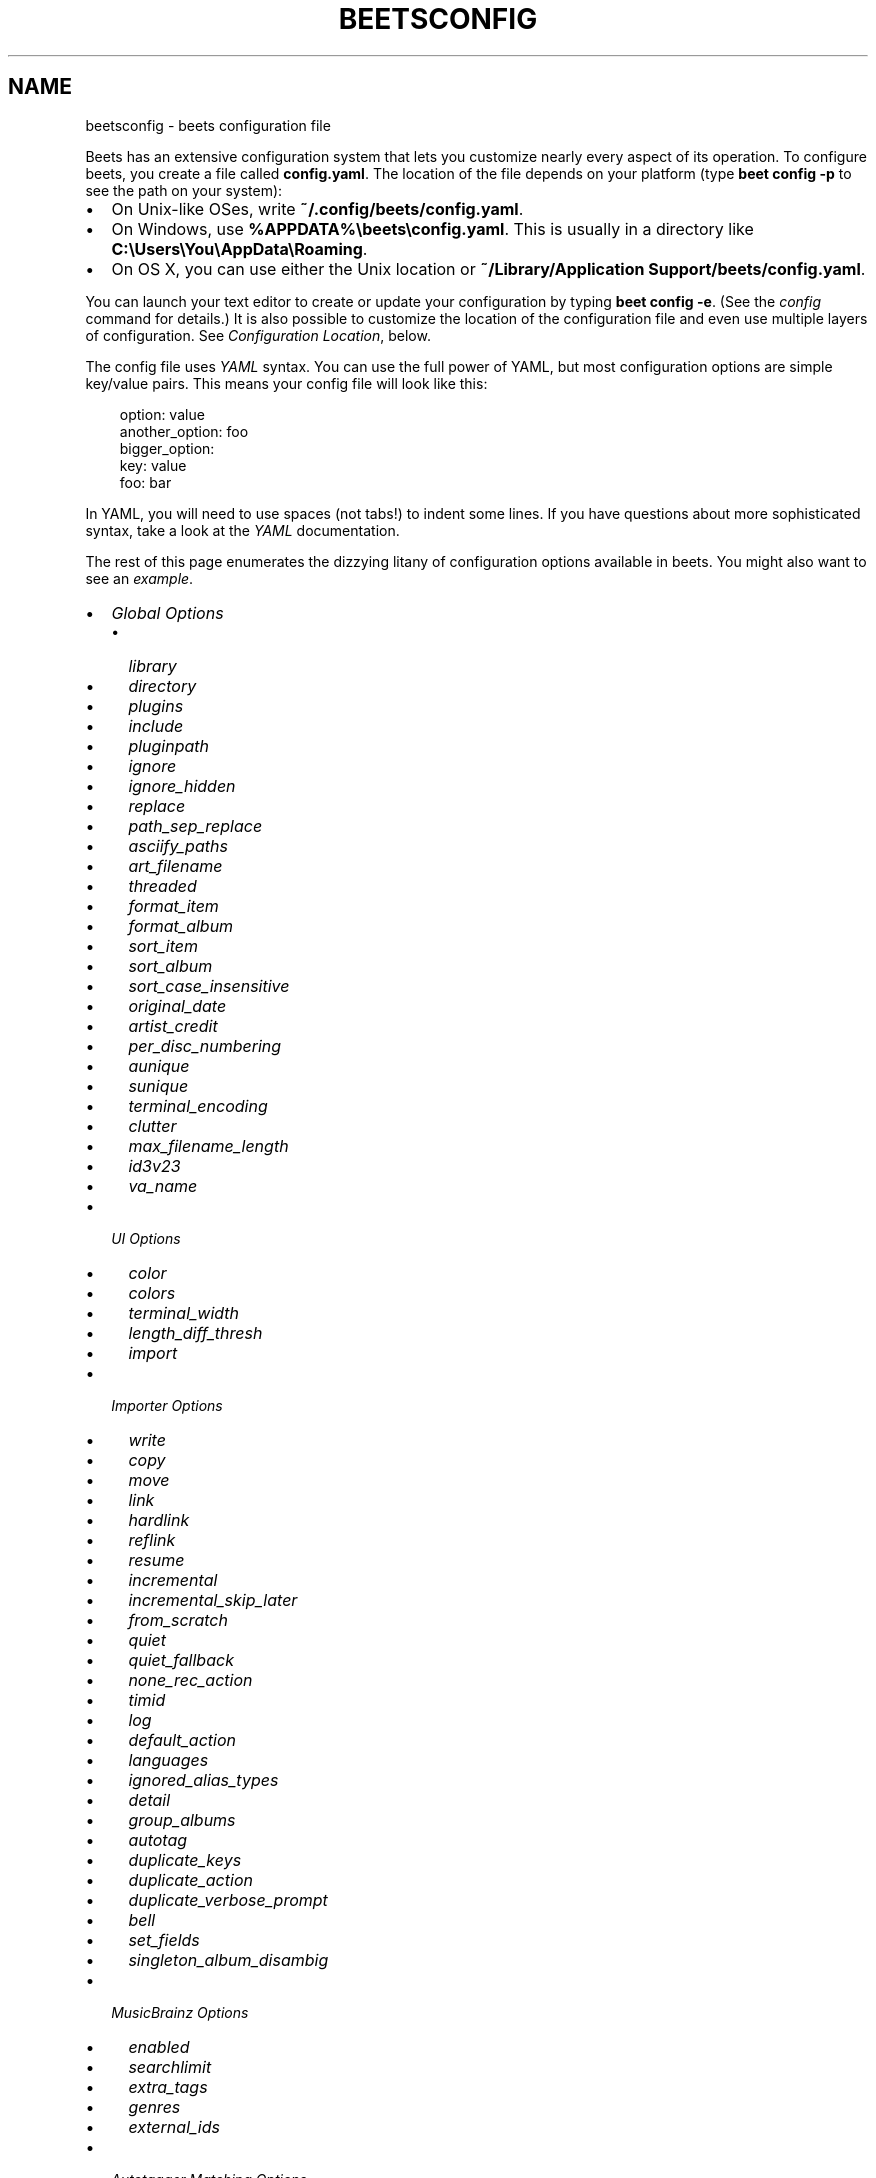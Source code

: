 .\" Man page generated from reStructuredText.
.
.
.nr rst2man-indent-level 0
.
.de1 rstReportMargin
\\$1 \\n[an-margin]
level \\n[rst2man-indent-level]
level margin: \\n[rst2man-indent\\n[rst2man-indent-level]]
-
\\n[rst2man-indent0]
\\n[rst2man-indent1]
\\n[rst2man-indent2]
..
.de1 INDENT
.\" .rstReportMargin pre:
. RS \\$1
. nr rst2man-indent\\n[rst2man-indent-level] \\n[an-margin]
. nr rst2man-indent-level +1
.\" .rstReportMargin post:
..
.de UNINDENT
. RE
.\" indent \\n[an-margin]
.\" old: \\n[rst2man-indent\\n[rst2man-indent-level]]
.nr rst2man-indent-level -1
.\" new: \\n[rst2man-indent\\n[rst2man-indent-level]]
.in \\n[rst2man-indent\\n[rst2man-indent-level]]u
..
.TH "BEETSCONFIG" "5" "May 30, 2024" "2.0" "beets"
.SH NAME
beetsconfig \- beets configuration file
.sp
Beets has an extensive configuration system that lets you customize nearly
every aspect of its operation. To configure beets, you create a file called
\fBconfig.yaml\fP\&. The location of the file depends on your platform (type \fBbeet
config \-p\fP to see the path on your system):
.INDENT 0.0
.IP \(bu 2
On Unix\-like OSes, write \fB~/.config/beets/config.yaml\fP\&.
.IP \(bu 2
On Windows, use \fB%APPDATA%\ebeets\econfig.yaml\fP\&. This is usually in a
directory like \fBC:\eUsers\eYou\eAppData\eRoaming\fP\&.
.IP \(bu 2
On OS X, you can use either the Unix location or \fB~/Library/Application
Support/beets/config.yaml\fP\&.
.UNINDENT
.sp
You can launch your text editor to create or update your configuration by
typing \fBbeet config \-e\fP\&. (See the \X'tty: link #config-cmd'\fI\%config\fP\X'tty: link' command for details.) It
is also possible to customize the location of the configuration file and even
use multiple layers of configuration. See \fI\%Configuration Location\fP, below.
.sp
The config file uses \X'tty: link https://yaml.org/'\fI\%YAML\fP\X'tty: link' syntax. You can use the full power of YAML, but
most configuration options are simple key/value pairs. This means your config
file will look like this:
.INDENT 0.0
.INDENT 3.5
.sp
.EX
option: value
another_option: foo
bigger_option:
    key: value
    foo: bar
.EE
.UNINDENT
.UNINDENT
.sp
In YAML, you will need to use spaces (not tabs!) to indent some lines. If you
have questions about more sophisticated syntax, take a look at the \X'tty: link https://yaml.org/'\fI\%YAML\fP\X'tty: link'
documentation.
.sp
The rest of this page enumerates the dizzying litany of configuration options
available in beets. You might also want to see an
\fI\%example\fP\&.
.INDENT 0.0
.IP \(bu 2
\fI\%Global Options\fP
.INDENT 2.0
.IP \(bu 2
\fI\%library\fP
.IP \(bu 2
\fI\%directory\fP
.IP \(bu 2
\fI\%plugins\fP
.IP \(bu 2
\fI\%include\fP
.IP \(bu 2
\fI\%pluginpath\fP
.IP \(bu 2
\fI\%ignore\fP
.IP \(bu 2
\fI\%ignore_hidden\fP
.IP \(bu 2
\fI\%replace\fP
.IP \(bu 2
\fI\%path_sep_replace\fP
.IP \(bu 2
\fI\%asciify_paths\fP
.IP \(bu 2
\fI\%art_filename\fP
.IP \(bu 2
\fI\%threaded\fP
.IP \(bu 2
\fI\%format_item\fP
.IP \(bu 2
\fI\%format_album\fP
.IP \(bu 2
\fI\%sort_item\fP
.IP \(bu 2
\fI\%sort_album\fP
.IP \(bu 2
\fI\%sort_case_insensitive\fP
.IP \(bu 2
\fI\%original_date\fP
.IP \(bu 2
\fI\%artist_credit\fP
.IP \(bu 2
\fI\%per_disc_numbering\fP
.IP \(bu 2
\fI\%aunique\fP
.IP \(bu 2
\fI\%sunique\fP
.IP \(bu 2
\fI\%terminal_encoding\fP
.IP \(bu 2
\fI\%clutter\fP
.IP \(bu 2
\fI\%max_filename_length\fP
.IP \(bu 2
\fI\%id3v23\fP
.IP \(bu 2
\fI\%va_name\fP
.UNINDENT
.IP \(bu 2
\fI\%UI Options\fP
.INDENT 2.0
.IP \(bu 2
\fI\%color\fP
.IP \(bu 2
\fI\%colors\fP
.IP \(bu 2
\fI\%terminal_width\fP
.IP \(bu 2
\fI\%length_diff_thresh\fP
.IP \(bu 2
\fI\%import\fP
.UNINDENT
.IP \(bu 2
\fI\%Importer Options\fP
.INDENT 2.0
.IP \(bu 2
\fI\%write\fP
.IP \(bu 2
\fI\%copy\fP
.IP \(bu 2
\fI\%move\fP
.IP \(bu 2
\fI\%link\fP
.IP \(bu 2
\fI\%hardlink\fP
.IP \(bu 2
\fI\%reflink\fP
.IP \(bu 2
\fI\%resume\fP
.IP \(bu 2
\fI\%incremental\fP
.IP \(bu 2
\fI\%incremental_skip_later\fP
.IP \(bu 2
\fI\%from_scratch\fP
.IP \(bu 2
\fI\%quiet\fP
.IP \(bu 2
\fI\%quiet_fallback\fP
.IP \(bu 2
\fI\%none_rec_action\fP
.IP \(bu 2
\fI\%timid\fP
.IP \(bu 2
\fI\%log\fP
.IP \(bu 2
\fI\%default_action\fP
.IP \(bu 2
\fI\%languages\fP
.IP \(bu 2
\fI\%ignored_alias_types\fP
.IP \(bu 2
\fI\%detail\fP
.IP \(bu 2
\fI\%group_albums\fP
.IP \(bu 2
\fI\%autotag\fP
.IP \(bu 2
\fI\%duplicate_keys\fP
.IP \(bu 2
\fI\%duplicate_action\fP
.IP \(bu 2
\fI\%duplicate_verbose_prompt\fP
.IP \(bu 2
\fI\%bell\fP
.IP \(bu 2
\fI\%set_fields\fP
.IP \(bu 2
\fI\%singleton_album_disambig\fP
.UNINDENT
.IP \(bu 2
\fI\%MusicBrainz Options\fP
.INDENT 2.0
.IP \(bu 2
\fI\%enabled\fP
.IP \(bu 2
\fI\%searchlimit\fP
.IP \(bu 2
\fI\%extra_tags\fP
.IP \(bu 2
\fI\%genres\fP
.IP \(bu 2
\fI\%external_ids\fP
.UNINDENT
.IP \(bu 2
\fI\%Autotagger Matching Options\fP
.INDENT 2.0
.IP \(bu 2
\fI\%max_rec\fP
.IP \(bu 2
\fI\%preferred\fP
.IP \(bu 2
\fI\%ignored\fP
.IP \(bu 2
\fI\%required\fP
.IP \(bu 2
\fI\%ignored_media\fP
.IP \(bu 2
\fI\%ignore_data_tracks\fP
.IP \(bu 2
\fI\%ignore_video_tracks\fP
.UNINDENT
.IP \(bu 2
\fI\%Path Format Configuration\fP
.IP \(bu 2
\fI\%Configuration Location\fP
.INDENT 2.0
.IP \(bu 2
\fI\%Environment Variable\fP
.IP \(bu 2
\fI\%Command\-Line Option\fP
.IP \(bu 2
\fI\%Default Location\fP
.UNINDENT
.IP \(bu 2
\fI\%Example\fP
.UNINDENT
.SH GLOBAL OPTIONS
.sp
These options control beets\(aq global operation.
.SS library
.sp
Path to the beets library file. By default, beets will use a file called
\fBlibrary.db\fP alongside your configuration file.
.SS directory
.sp
The directory to which files will be copied/moved when adding them to the
library. Defaults to a folder called \fBMusic\fP in your home directory.
.SS plugins
.sp
A space\-separated list of plugin module names to load. See
\X'tty: link #using-plugins'\fI\%Using Plugins\fP\X'tty: link'\&.
.SS include
.sp
A space\-separated list of extra configuration files to include.
Filenames are relative to the directory containing \fBconfig.yaml\fP\&.
.SS pluginpath
.sp
Directories to search for plugins.  Each Python file or directory in a plugin
path represents a plugin and should define a subclass of \fBBeetsPlugin\fP\&.
A plugin can then be loaded by adding the filename to the \fIplugins\fP configuration.
The plugin path can either be a single string or a list of strings\-\-\-so, if you
have multiple paths, format them as a YAML list like so:
.INDENT 0.0
.INDENT 3.5
.sp
.EX
pluginpath:
    \- /path/one
    \- /path/two
.EE
.UNINDENT
.UNINDENT
.SS ignore
.sp
A list of glob patterns specifying file and directory names to be ignored when
importing. By default, this consists of \fB\&.*\fP,  \fB*~\fP,  \fBSystem Volume
Information\fP, \fBlost+found\fP (i.e., beets ignores Unix\-style hidden files,
backup files, and directories that appears at the root of some Linux and Windows
filesystems).
.SS ignore_hidden
.sp
Either \fByes\fP or \fBno\fP; whether to ignore hidden files when importing. On
Windows, the \(dqHidden\(dq property of files is used to detect whether or not a file
is hidden. On OS X, the file\(aqs \(dqIsHidden\(dq flag is used to detect whether or not
a file is hidden. On both OS X and other platforms (excluding Windows), files
(and directories) starting with a dot are detected as hidden files.
.SS replace
.sp
A set of regular expression/replacement pairs to be applied to all filenames
created by beets. Typically, these replacements are used to avoid confusing
problems or errors with the filesystem (for example, leading dots, which hide
files on Unix, and trailing whitespace, which is illegal on Windows). To
override these substitutions, specify a mapping from regular expression to
replacement strings. For example, \fB[xy]: z\fP will make beets replace all
instances of the characters \fBx\fP or \fBy\fP with the character \fBz\fP\&.
.sp
If you do change this value, be certain that you include at least enough
substitutions to avoid causing errors on your operating system. Here are
the default substitutions used by beets, which are sufficient to avoid
unexpected behavior on all popular platforms:
.INDENT 0.0
.INDENT 3.5
.sp
.EX
replace:
    \(aq[\e\e/]\(aq: _
    \(aq^\e.\(aq: _
    \(aq[\ex00\-\ex1f]\(aq: _
    \(aq[<>:\(dq\e?\e*\e|]\(aq: _
    \(aq\e.$\(aq: _
    \(aq\es+$\(aq: \(aq\(aq
    \(aq^\es+\(aq: \(aq\(aq
    \(aq^\-\(aq: _
.EE
.UNINDENT
.UNINDENT
.sp
These substitutions remove forward and back slashes, leading dots, and
control characters—all of which is a good idea on any OS. The fourth line
removes the Windows \(dqreserved characters\(dq (useful even on Unix for
compatibility with Windows\-influenced network filesystems like Samba).
Trailing dots and trailing whitespace, which can cause problems on Windows
clients, are also removed.
.sp
When replacements other than the defaults are used, it is possible that they
will increase the length of the path. In the scenario where this leads to a
conflict with the maximum filename length, the default replacements will be
used to resolve the conflict and beets will display a warning.
.sp
Note that paths might contain special characters such as typographical
quotes (\fB“”\fP). With the configuration above, those will not be
replaced as they don\(aqt match the typewriter quote (\fB\(dq\fP). To also strip these
special characters, you can either add them to the replacement list or use the
\fI\%asciify_paths\fP configuration option below.
.SS path_sep_replace
.sp
A string that replaces the path separator (for example, the forward slash
\fB/\fP on Linux and MacOS, and the backward slash \fB\e\e\fP on Windows) when
generating filenames with beets.
This option is related to \fI\%replace\fP, but is distinct from it for
technical reasons.
.sp
\fBWARNING:\fP
.INDENT 0.0
.INDENT 3.5
Changing this option is potentially dangerous. For example, setting
it to the actual path separator could create directories in unexpected
locations. Use caution when changing it and always try it out on a small
number of files before applying it to your whole library.
.UNINDENT
.UNINDENT
.sp
Default: \fB_\fP\&.
.SS asciify_paths
.sp
Convert all non\-ASCII characters in paths to ASCII equivalents.
.sp
For example, if your path template for
singletons is \fBsingletons/$title\fP and the title of a track is \(dqCafé\(dq,
then the track will be saved as \fBsingletons/Cafe.mp3\fP\&.  The changes
take place before applying the \fI\%replace\fP configuration and are roughly
equivalent to wrapping all your path templates in the \fB%asciify{}\fP
\X'tty: link #template-functions'\fI\%template function\fP\X'tty: link'\&.
.sp
This uses the \X'tty: link https://pypi.org/project/Unidecode'\fI\%unidecode module\fP\X'tty: link' which is language agnostic, so some
characters may be transliterated from a different language than expected.
For example, Japanese kanji will usually use their Chinese readings.
.sp
Default: \fBno\fP\&.
.SS art_filename
.sp
When importing album art, the name of the file (without extension) where the
cover art image should be placed. This is a template string, so you can use any
of the syntax available to \fI\%Path Formats\fP\&. Defaults to \fBcover\fP
(i.e., images will be named \fBcover.jpg\fP or \fBcover.png\fP and placed in the
album\(aqs directory).
.SS threaded
.sp
Either \fByes\fP or \fBno\fP, indicating whether the autotagger should use
multiple threads. This makes things substantially faster by overlapping work:
for example, it can copy files for one album in parallel with looking up data
in MusicBrainz for a different album. You may want to disable this when
debugging problems with the autotagger.
Defaults to \fByes\fP\&.
.SS format_item
.sp
Format to use when listing \fIindividual items\fP with the \X'tty: link #list-cmd'\fI\%list\fP\X'tty: link'
command and other commands that need to print out items. Defaults to
\fB$artist \- $album \- $title\fP\&. The \fB\-f\fP command\-line option overrides
this setting.
.sp
It used to be named \fIlist_format_item\fP\&.
.SS format_album
.sp
Format to use when listing \fIalbums\fP with \X'tty: link #list-cmd'\fI\%list\fP\X'tty: link' and other
commands. Defaults to \fB$albumartist \- $album\fP\&. The \fB\-f\fP command\-line
option overrides this setting.
.sp
It used to be named \fIlist_format_album\fP\&.
.SS sort_item
.sp
Default sort order to use when fetching items from the database. Defaults to
\fBartist+ album+ disc+ track+\fP\&. Explicit sort orders override this default.
.SS sort_album
.sp
Default sort order to use when fetching albums from the database. Defaults to
\fBalbumartist+ album+\fP\&. Explicit sort orders override this default.
.SS sort_case_insensitive
.sp
Either \fByes\fP or \fBno\fP, indicating whether the case should be ignored when
sorting lexicographic fields. When set to \fBno\fP, lower\-case values will be
placed after upper\-case values (e.g., \fIBar Qux foo\fP), while \fByes\fP would
result in the more expected \fIBar foo Qux\fP\&. Default: \fByes\fP\&.
.SS original_date
.sp
Either \fByes\fP or \fBno\fP, indicating whether matched albums should have their
\fByear\fP, \fBmonth\fP, and \fBday\fP fields set to the release date of the
\fIoriginal\fP version of an album rather than the selected version of the release.
That is, if this option is turned on, then \fByear\fP will always equal
\fBoriginal_year\fP and so on. Default: \fBno\fP\&.
.SS artist_credit
.sp
Either \fByes\fP or \fBno\fP, indicating whether matched tracks and albums should
use the artist credit, rather than the artist. That is, if this option is turned
on, then \fBartist\fP will contain the artist as credited on the release.
.SS per_disc_numbering
.sp
A boolean controlling the track numbering style on multi\-disc releases. By
default (\fBper_disc_numbering: no\fP), tracks are numbered per\-release, so the
first track on the second disc has track number N+1 where N is the number of
tracks on the first disc. If this \fBper_disc_numbering\fP is enabled, then the
first (non\-pregap) track on each disc always has track number 1.
.sp
If you enable \fBper_disc_numbering\fP, you will likely want to change your
\fI\%Path Format Configuration\fP also to include \fB$disc\fP before \fB$track\fP to make
filenames sort correctly in album directories. For example, you might want to
use a path format like this:
.INDENT 0.0
.INDENT 3.5
.sp
.EX
paths:
    default: $albumartist/$album%aunique{}/$disc\-$track $title
.EE
.UNINDENT
.UNINDENT
.sp
When this option is off (the default), even \(dqpregap\(dq hidden tracks are
numbered from one, not zero, so other track numbers may appear to be bumped up
by one. When it is on, the pregap track for each disc can be numbered zero.
.SS aunique
.sp
These options are used to generate a string that is guaranteed to be unique
among all albums in the library who share the same set of keys.
.sp
The defaults look like this:
.INDENT 0.0
.INDENT 3.5
.sp
.EX
aunique:
    keys: albumartist album
    disambiguators: albumtype year label catalognum albumdisambig releasegroupdisambig
    bracket: \(aq[]\(aq
.EE
.UNINDENT
.UNINDENT
.sp
See \X'tty: link #aunique'\fI\%Album Disambiguation\fP\X'tty: link' for more details.
.SS sunique
.sp
Like \fI\%aunique\fP above for albums, these options control the
generation of a unique string to disambiguate \fIsingletons\fP that share similar
metadata.
.sp
The defaults look like this:
.INDENT 0.0
.INDENT 3.5
.sp
.EX
sunique:
    keys: artist title
    disambiguators: year trackdisambig
    bracket: \(aq[]\(aq
.EE
.UNINDENT
.UNINDENT
.sp
See \X'tty: link #sunique'\fI\%Singleton Disambiguation\fP\X'tty: link' for more details.
.SS terminal_encoding
.sp
The text encoding, as \X'tty: link https://docs.python.org/2/library/codecs.html#standard-encodings'\fI\%known to Python\fP\X'tty: link', to use for messages printed to the
standard output. It\(aqs also used to read messages from the standard input.
By default, this is determined automatically from the locale
environment variables.
.SS clutter
.sp
When beets imports all the files in a directory, it tries to remove the
directory if it\(aqs empty. A directory is considered empty if it only contains
files whose names match the glob patterns in \fIclutter\fP, which should be a list
of strings. The default list consists of \(dqThumbs.DB\(dq and \(dq.DS_Store\(dq.
.sp
The importer only removes recursively searched subdirectories\-\-\-the top\-level
directory you specify on the command line is never deleted.
.SS max_filename_length
.sp
Set the maximum number of characters in a filename, after which names will be
truncated. By default, beets tries to ask the filesystem for the correct
maximum.
.SS id3v23
.sp
By default, beets writes MP3 tags using the ID3v2.4 standard, the latest
version of ID3. Enable this option to instead use the older ID3v2.3 standard,
which is preferred by certain older software such as Windows Media Player.
.SS va_name
.sp
Sets the albumartist for various\-artist compilations. Defaults to \fB\(aqVarious
Artists\(aq\fP (the MusicBrainz standard). Affects other sources, such as
\fI\%Discogs Plugin\fP, too.
.SH UI OPTIONS
.sp
The options that allow for customization of the visual appearance
of the console interface.
.sp
These options are available in this section:
.SS color
.sp
Either \fByes\fP or \fBno\fP; whether to use color in console output (currently
only in the \fBimport\fP command). Turn this off if your terminal doesn\(aqt
support ANSI colors.
.sp
\fBNOTE:\fP
.INDENT 0.0
.INDENT 3.5
The \fIcolor\fP option was previously a top\-level configuration. This is
still respected, but a deprecation message will be shown until your
top\-level \fIcolor\fP configuration has been nested under \fIui\fP\&.
.UNINDENT
.UNINDENT
.SS colors
.sp
The colors that are used throughout the user interface. These are only used if
the \fBcolor\fP option is set to \fByes\fP\&. For example, you might have a section
in your configuration file that looks like this:
.INDENT 0.0
.INDENT 3.5
.sp
.EX
ui:
    colors:
        text_success: [\(aqbold\(aq, \(aqgreen\(aq]
        text_warning: [\(aqbold\(aq, \(aqyellow\(aq]
        text_error: [\(aqbold\(aq, \(aqred\(aq]
        text_highlight: [\(aqbold\(aq, \(aqred\(aq]
        text_highlight_minor: [\(aqwhite\(aq]
        action_default: [\(aqbold\(aq, \(aqcyan\(aq]
        action: [\(aqbold\(aq, \(aqcyan\(aq]
        # New colors after UI overhaul
        text: [\(aqnormal\(aq]
        text_faint: [\(aqfaint\(aq]
        import_path: [\(aqbold\(aq, \(aqblue\(aq]
        import_path_items: [\(aqbold\(aq, \(aqblue\(aq]
        added:   [\(aqgreen\(aq]
        removed: [\(aqred\(aq]
        changed: [\(aqyellow\(aq]
        added_highlight:   [\(aqbold\(aq, \(aqgreen\(aq]
        removed_highlight: [\(aqbold\(aq, \(aqred\(aq]
        changed_highlight: [\(aqbold\(aq, \(aqyellow\(aq]
        text_diff_added:   [\(aqbold\(aq, \(aqred\(aq]
        text_diff_removed: [\(aqbold\(aq, \(aqred\(aq]
        text_diff_changed: [\(aqbold\(aq, \(aqred\(aq]
        action_description: [\(aqwhite\(aq]
.EE
.UNINDENT
.UNINDENT
.sp
Available colors: black, darkred, darkgreen, brown (darkyellow), darkblue,
purple (darkmagenta), teal (darkcyan), lightgray, darkgray, red, green,
yellow, blue, fuchsia (magenta), turquoise (cyan), white
.sp
Legacy UI colors config directive used strings. If any colors value is still a
string instead of a list, it will be translated to list automatically. For
example \fBblue\fP will become \fB[\(aqblue\(aq]\fP\&.
.SS terminal_width
.sp
Controls line wrapping on non\-Unix systems. On Unix systems, the width of the
terminal is detected automatically. If this fails, or on non\-Unix systems, the
specified value is used as a fallback. Defaults to \fB80\fP characters:
.INDENT 0.0
.INDENT 3.5
.sp
.EX
ui:
    terminal_width: 80
.EE
.UNINDENT
.UNINDENT
.SS length_diff_thresh
.sp
Beets compares the length of the imported track with the length the metadata
source provides. If any tracks differ by at least \fBlength_diff_thresh\fP
seconds, they will be colored with \fBtext_highlight\fP\&. Below this threshold,
different track lengths are colored with \fBtext_highlight_minor\fP\&.
\fBlength_diff_thresh\fP does not impact which releases are selected in
autotagger matching or distance score calculation (see \fI\%Autotagger Matching Options\fP,
\fBdistance_weights\fP and \fI\%colors\fP):
.INDENT 0.0
.INDENT 3.5
.sp
.EX
ui:
    length_diff_thresh: 10.0
.EE
.UNINDENT
.UNINDENT
.SS import
.sp
When importing, beets will read several options to configure the visuals of the
import dialogue. There are two layouts controlling how horizontal space and
line wrapping is dealt with: \fBcolumn\fP and \fBnewline\fP\&. The indentation of the
respective elements of the import UI can also be configured. For example
setting \fB4\fP  for \fBmatch_header\fP will indent the very first block of a
proposed match by five characters in the terminal:
.INDENT 0.0
.INDENT 3.5
.sp
.EX
ui:
    import:
        indentation:
            match_header: 4
            match_details: 4
            match_tracklist: 7
        layout: newline
.EE
.UNINDENT
.UNINDENT
.SH IMPORTER OPTIONS
.sp
The options that control the \X'tty: link #import-cmd'\fI\%import\fP\X'tty: link' command are indented under the
\fBimport:\fP key. For example, you might have a section in your configuration
file that looks like this:
.INDENT 0.0
.INDENT 3.5
.sp
.EX
import:
    write: yes
    copy: yes
    resume: no
.EE
.UNINDENT
.UNINDENT
.sp
These options are available in this section:
.SS write
.sp
Either \fByes\fP or \fBno\fP, controlling whether metadata (e.g., ID3) tags are
written to files when using \fBbeet import\fP\&. Defaults to \fByes\fP\&. The \fB\-w\fP
and \fB\-W\fP command\-line options override this setting.
.SS copy
.sp
Either \fByes\fP or \fBno\fP, indicating whether to \fBcopy\fP files into the
library directory when using \fBbeet import\fP\&. Defaults to \fByes\fP\&.  Can be
overridden with the \fB\-c\fP and \fB\-C\fP command\-line options.
.sp
The option is ignored if \fBmove\fP is enabled (i.e., beets can move or
copy files but it doesn\(aqt make sense to do both).
.SS move
.sp
Either \fByes\fP or \fBno\fP, indicating whether to \fBmove\fP files into the
library directory when using \fBbeet import\fP\&.
Defaults to \fBno\fP\&.
.sp
The effect is similar to the \fBcopy\fP option but you end up with only
one copy of the imported file. (\(dqMoving\(dq works even across filesystems; if
necessary, beets will copy and then delete when a simple rename is
impossible.) Moving files can be risky—it\(aqs a good idea to keep a backup in
case beets doesn\(aqt do what you expect with your files.
.sp
This option \fIoverrides\fP \fBcopy\fP, so enabling it will always move
(and not copy) files. The \fB\-c\fP switch to the \fBbeet import\fP command,
however, still takes precedence.
.SS link
.sp
Either \fByes\fP or \fBno\fP, indicating whether to use symbolic links instead of
moving or copying files. (It conflicts with the \fBmove\fP, \fBcopy\fP and
\fBhardlink\fP options.) Defaults to \fBno\fP\&.
.sp
This option only works on platforms that support symbolic links: i.e., Unixes.
It will fail on Windows.
.sp
It\(aqs likely that you\(aqll also want to set \fBwrite\fP to \fBno\fP if you use this
option to preserve the metadata on the linked files.
.SS hardlink
.sp
Either \fByes\fP or \fBno\fP, indicating whether to use hard links instead of
moving, copying, or symlinking files. (It conflicts with the \fBmove\fP,
\fBcopy\fP, and \fBlink\fP options.) Defaults to \fBno\fP\&.
.sp
As with symbolic links (see \fI\%link\fP, above), this will not work on Windows
and you will want to set \fBwrite\fP to \fBno\fP\&.  Otherwise, metadata on the
original file will be modified.
.SS reflink
.sp
Either \fByes\fP, \fBno\fP, or \fBauto\fP, indicating whether to use copy\-on\-write
\X'tty: link https://blogs.oracle.com/otn/save-disk-space-on-linux-by-cloning-files-on-btrfs-and-ocfs2'\fI\%file clones\fP\X'tty: link' (a.k.a. \(dqreflinks\(dq) instead of copying or moving files.
The \fBauto\fP option uses reflinks when possible and falls back to plain
copying when necessary.
Defaults to \fBno\fP\&.
.sp
This kind of clone is only available on certain filesystems: for example,
btrfs and APFS. For more details on filesystem support, see the \X'tty: link https://reflink.readthedocs.io/en/latest/'\fI\%pyreflink\fP\X'tty: link'
documentation.  Note that you need to install \fBpyreflink\fP, either through
\fBpython \-m pip install beets[reflink]\fP or \fBpython \-m pip install reflink\fP\&.
.sp
The option is ignored if \fBmove\fP is enabled (i.e., beets can move or
copy files but it doesn\(aqt make sense to do both).
.SS resume
.sp
Either \fByes\fP, \fBno\fP, or \fBask\fP\&. Controls whether interrupted imports
should be resumed. \(dqYes\(dq means that imports are always resumed when
possible; \(dqno\(dq means resuming is disabled entirely; \(dqask\(dq (the default)
means that the user should be prompted when resuming is possible. The \fB\-p\fP
and \fB\-P\fP flags correspond to the \(dqyes\(dq and \(dqno\(dq settings and override this
option.
.SS incremental
.sp
Either \fByes\fP or \fBno\fP, controlling whether imported directories are
recorded and whether these recorded directories are skipped.  This
corresponds to the \fB\-i\fP flag to \fBbeet import\fP\&.
.SS incremental_skip_later
.sp
Either \fByes\fP or \fBno\fP, controlling whether skipped directories are
recorded in the incremental list. When set to \fByes\fP, skipped
directories won\(aqt be recorded, and beets will try to import them again
later. When set to \fBno\fP, skipped directories will be recorded, and
skipped later. Defaults to \fBno\fP\&.
.SS from_scratch
.sp
Either \fByes\fP or \fBno\fP (default), controlling whether existing metadata is
discarded when a match is applied. This corresponds to the \fB\-\-from\-scratch\fP
flag to \fBbeet import\fP\&.
.SS quiet
.sp
Either \fByes\fP or \fBno\fP (default), controlling whether to ask for a manual
decision from the user when the importer is unsure how to proceed. This
corresponds to the \fB\-\-quiet\fP flag to \fBbeet import\fP\&.
.SS quiet_fallback
.sp
Either \fBskip\fP (default) or \fBasis\fP, specifying what should happen in
quiet mode (see the \fB\-q\fP flag to \fBimport\fP, above) when there is no
strong recommendation.
.SS none_rec_action
.sp
Either \fBask\fP (default), \fBasis\fP or \fBskip\fP\&. Specifies what should happen
during an interactive import session when there is no recommendation. Useful
when you are only interested in processing medium and strong recommendations
interactively.
.SS timid
.sp
Either \fByes\fP or \fBno\fP, controlling whether the importer runs in \fItimid\fP
mode, in which it asks for confirmation on every autotagging match, even the
ones that seem very close. Defaults to \fBno\fP\&. The \fB\-t\fP command\-line flag
controls the same setting.
.SS log
.sp
Specifies a filename where the importer\(aqs log should be kept.  By default,
no log is written. This can be overridden with the \fB\-l\fP flag to
\fBimport\fP\&.
.SS default_action
.sp
One of \fBapply\fP, \fBskip\fP, \fBasis\fP, or \fBnone\fP, indicating which option
should be the \fIdefault\fP when selecting an action for a given match. This is the
action that will be taken when you type return without an option letter. The
default is \fBapply\fP\&.
.SS languages
.sp
A list of locale names to search for preferred aliases. For example, setting
this to \fBen\fP uses the transliterated artist name \(dqPyotr Ilyich Tchaikovsky\(dq
instead of the Cyrillic script for the composer\(aqs name when tagging from
MusicBrainz. You can use a space\-separated list of language abbreviations, like
\fBen jp es\fP, to specify a preference order. Defaults to an empty list, meaning
that no language is preferred.
.SS ignored_alias_types
.sp
A list of alias types to be ignored when importing new items.
.sp
See the \fIMusicBrainz Documentation\fP for more information on aliases.
.sp
\&.._MusicBrainz Documentation: \X'tty: link https://musicbrainz.org/doc/Aliases'\fI\%https://musicbrainz.org/doc/Aliases\fP\X'tty: link'
.SS detail
.sp
Whether the importer UI should show detailed information about each match it
finds. When enabled, this mode prints out the title of every track, regardless
of whether it matches the original metadata. (The default behavior only shows
changes.) Default: \fBno\fP\&.
.SS group_albums
.sp
By default, the beets importer groups tracks into albums based on the
directories they reside in. This option instead uses files\(aq metadata to
partition albums. Enable this option if you have directories that contain
tracks from many albums mixed together.
.sp
The \fB\-\-group\-albums\fP or \fB\-g\fP option to the \X'tty: link #import-cmd'\fI\%import\fP\X'tty: link' command is
equivalent, and the \fIG\fP interactive option invokes the same workflow.
.sp
Default: \fBno\fP\&.
.SS autotag
.sp
By default, the beets importer always attempts to autotag new music. If
most of your collection consists of obscure music, you may be interested in
disabling autotagging by setting this option to \fBno\fP\&. (You can re\-enable it
with the \fB\-a\fP flag to the \X'tty: link #import-cmd'\fI\%import\fP\X'tty: link' command.)
.sp
Default: \fByes\fP\&.
.SS duplicate_keys
.sp
The fields used to find duplicates when importing.
There are two sub\-values here: \fBalbum\fP and \fBitem\fP\&.
Each one is a list of field names; if an existing object (album or item) in
the library matches the new object on all of these fields, the importer will
consider it a duplicate.
.sp
Default:
.INDENT 0.0
.INDENT 3.5
.sp
.EX
album: albumartist album
item: artist title
.EE
.UNINDENT
.UNINDENT
.SS duplicate_action
.sp
Either \fBskip\fP, \fBkeep\fP, \fBremove\fP, \fBmerge\fP or \fBask\fP\&.
Controls how duplicates are treated in import task.
\(dqskip\(dq means that new item(album or track) will be skipped;
\(dqkeep\(dq means keep both old and new items; \(dqremove\(dq means remove old
item; \(dqmerge\(dq means merge into one album; \(dqask\(dq means the user
should be prompted for the action each time. The default is \fBask\fP\&.
.SS duplicate_verbose_prompt
.sp
Usually when duplicates are detected during import, information about the
existing and the newly imported album is summarized. Enabling this option also
lists details on individual tracks. The \fI\%format_item setting\fP is applied, which would, considering the default, look like
this:
.INDENT 0.0
.INDENT 3.5
.sp
.EX
This item is already in the library!
Old: 1 items, MP3, 320kbps, 5:56, 13.6 MiB
  Artist Name \- Album Name \- Third Track Title
New: 2 items, MP3, 320kbps, 7:18, 17.1 MiB
  Artist Name \- Album Name \- First Track Title
  Artist Name \- Album Name \- Second Track Title
[S]kip new, Keep all, Remove old, Merge all?
.EE
.UNINDENT
.UNINDENT
.sp
Default: \fBno\fP\&.
.SS bell
.sp
Ring the terminal bell to get your attention when the importer needs your input.
.sp
Default: \fBno\fP\&.
.SS set_fields
.sp
A dictionary indicating fields to set to values for newly imported music.
Here\(aqs an example:
.INDENT 0.0
.INDENT 3.5
.sp
.EX
set_fields:
    genre: \(aqTo Listen\(aq
    collection: \(aqUnordered\(aq
.EE
.UNINDENT
.UNINDENT
.sp
Other field/value pairs supplied via the \fB\-\-set\fP option on the command\-line
override any settings here for fields with the same name.
.sp
Values support the same template syntax as beets\(aq
\fI\%path formats\fP\&.
.sp
Fields are set on both the album and each individual track of the album.
Fields are persisted to the media files of each track.
.sp
Default: \fB{}\fP (empty).
.SS singleton_album_disambig
.sp
During singleton imports and if the metadata source provides it, album names
are appended to the disambiguation string of matching track candidates. For
example: \fBThe Artist \- The Title (Discogs, Index 3, Track B1, [The Album]\fP\&.
This feature is currently supported by the \fI\%Discogs Plugin\fP and the
\fI\%Spotify Plugin\fP\&.
.sp
Default: \fByes\fP\&.
.SH MUSICBRAINZ OPTIONS
.sp
You can instruct beets to use \X'tty: link https://musicbrainz.org/doc/MusicBrainz_Server/Setup'\fI\%your own MusicBrainz database\fP\X'tty: link' instead of
the \X'tty: link https://musicbrainz.org/'\fI\%main server\fP\X'tty: link'\&. Use the \fBhost\fP, \fBhttps\fP and \fBratelimit\fP options
under a \fBmusicbrainz:\fP header, like so:
.INDENT 0.0
.INDENT 3.5
.sp
.EX
musicbrainz:
    host: localhost:5000
    https: no
    ratelimit: 100
.EE
.UNINDENT
.UNINDENT
.sp
The \fBhost\fP key, of course, controls the Web server hostname (and port,
optionally) that will be contacted by beets (default: musicbrainz.org).
The \fBhttps\fP key makes the client use HTTPS instead of HTTP. This setting applies
only to custom servers. The official MusicBrainz server always uses HTTPS. (Default: no.)
The server must have search indices enabled (see \X'tty: link https://musicbrainz.org/doc/Development/Search_server_setup'\fI\%Building search indexes\fP\X'tty: link').
.sp
The \fBratelimit\fP option, an integer, controls the number of Web service requests
per second (default: 1). \fBDo not change the rate limit setting\fP if you\(aqre
using the main MusicBrainz server\-\-\-on this public server, you\(aqre \X'tty: link https://musicbrainz.org/doc/XML_Web_Service/Rate_Limiting'\fI\%limited\fP\X'tty: link'
to one request per second.
.SS enabled
.sp
This option allows you to disable using MusicBrainz as a metadata source. This applies
if you use plugins that fetch data from alternative sources and should make the import
process quicker.
.sp
Default: \fByes\fP\&.
.SS searchlimit
.sp
The number of matches returned when sending search queries to the
MusicBrainz server.
.sp
Default: \fB5\fP\&.
.SS extra_tags
.sp
By default, beets will use only the artist, album, and track count to query
MusicBrainz. Additional tags to be queried can be supplied with the
\fBextra_tags\fP setting. For example:
.INDENT 0.0
.INDENT 3.5
.sp
.EX
musicbrainz:
    extra_tags: [year, catalognum, country, media, label]
.EE
.UNINDENT
.UNINDENT
.sp
This setting should improve the autotagger results if the metadata with the
given tags match the metadata returned by MusicBrainz.
.sp
Note that the only tags supported by this setting are the ones listed in the
above example.
.sp
Default: \fB[]\fP
.SS genres
.sp
Use MusicBrainz genre tags to populate (and replace if it\(aqs already set) the
\fBgenre\fP tag.  This will make it a list of all the genres tagged for the
release and the release\-group on MusicBrainz, separated by \(dq; \(dq and sorted by
the total number of votes.
Default: \fBno\fP
.SS external_ids
.sp
Set any of the \fBexternal_ids\fP options to \fByes\fP to enable the MusicBrainz
importer to look for links to related metadata sources. If such a link is
available the release ID will be extracted from the URL provided and imported
to the beets library:
.INDENT 0.0
.INDENT 3.5
.sp
.EX
musicbrainz:
    external_ids:
        discogs: yes
        spotify: yes
        bandcamp: yes
        beatport: yes
        deezer: yes
        tidal: yes
.EE
.UNINDENT
.UNINDENT
.sp
The library fields of the corresponding \X'tty: link #autotagger-extensions'\fI\%Autotagger Extensions\fP\X'tty: link' are used
to save the data (\fBdiscogs_albumid\fP, \fBbandcamp_album_id\fP,
\fBspotify_album_id\fP, \fBbeatport_album_id\fP, \fBdeezer_album_id\fP,
\fBtidal_album_id\fP). On re\-imports existing data will be overwritten.
.sp
The default of all options is \fBno\fP\&.
.SH AUTOTAGGER MATCHING OPTIONS
.sp
You can configure some aspects of the logic beets uses when automatically
matching MusicBrainz results under the \fBmatch:\fP section. To control how
\fItolerant\fP the autotagger is of differences, use the \fBstrong_rec_thresh\fP
option, which reflects the distance threshold below which beets will make a
\(dqstrong recommendation\(dq that the metadata be used. Strong recommendations
are accepted automatically (except in \(dqtimid\(dq mode), so you can use this to
make beets ask your opinion more or less often.
.sp
The threshold is a \fIdistance\fP value between 0.0 and 1.0, so you can think of it
as the opposite of a \fIsimilarity\fP value. For example, if you want to
automatically accept any matches above 90% similarity, use:
.INDENT 0.0
.INDENT 3.5
.sp
.EX
match:
    strong_rec_thresh: 0.10
.EE
.UNINDENT
.UNINDENT
.sp
The default strong recommendation threshold is 0.04.
.sp
The \fBmedium_rec_thresh\fP and \fBrec_gap_thresh\fP options work similarly. When a
match is below the \fImedium\fP recommendation threshold or the distance between it
and the next\-best match is above the \fIgap\fP threshold, the importer will suggest
that match but not automatically confirm it. Otherwise, you\(aqll see a list of
options to choose from.
.SS max_rec
.sp
As mentioned above, autotagger matches have \fIrecommendations\fP that control how
the UI behaves for a certain quality of match. The recommendation for a certain
match is based on the overall distance calculation. But you can also control
the recommendation when a specific distance penalty is applied by defining
\fImaximum\fP recommendations for each field:
.sp
To define maxima, use keys under \fBmax_rec:\fP in the \fBmatch\fP section. The
defaults are \(dqmedium\(dq for missing and unmatched tracks and \(dqstrong\(dq (i.e., no
maximum) for everything else:
.INDENT 0.0
.INDENT 3.5
.sp
.EX
match:
    max_rec:
        missing_tracks: medium
        unmatched_tracks: medium
.EE
.UNINDENT
.UNINDENT
.sp
If a recommendation is higher than the configured maximum and the indicated
penalty is applied, the recommendation is downgraded. The setting for
each field can be one of \fBnone\fP, \fBlow\fP, \fBmedium\fP or \fBstrong\fP\&. When the
maximum recommendation is \fBstrong\fP, no \(dqdowngrading\(dq occurs. The available
penalty names here are:
.INDENT 0.0
.IP \(bu 2
source
.IP \(bu 2
artist
.IP \(bu 2
album
.IP \(bu 2
media
.IP \(bu 2
mediums
.IP \(bu 2
year
.IP \(bu 2
country
.IP \(bu 2
label
.IP \(bu 2
catalognum
.IP \(bu 2
albumdisambig
.IP \(bu 2
album_id
.IP \(bu 2
tracks
.IP \(bu 2
missing_tracks
.IP \(bu 2
unmatched_tracks
.IP \(bu 2
track_title
.IP \(bu 2
track_artist
.IP \(bu 2
track_index
.IP \(bu 2
track_length
.IP \(bu 2
track_id
.UNINDENT
.SS preferred
.sp
In addition to comparing the tagged metadata with the match metadata for
similarity, you can also specify an ordered list of preferred countries and
media types.
.sp
A distance penalty will be applied if the country or media type from the match
metadata doesn\(aqt match. The specified values are preferred in descending order
(i.e., the first item will be most preferred). Each item may be a regular
expression, and will be matched case insensitively. The number of media will
be stripped when matching preferred media (e.g. \(dq2x\(dq in \(dq2xCD\(dq).
.sp
You can also tell the autotagger to prefer matches that have a release year
closest to the original year for an album.
.sp
Here\(aqs an example:
.INDENT 0.0
.INDENT 3.5
.sp
.EX
match:
    preferred:
        countries: [\(aqUS\(aq, \(aqGB|UK\(aq]
        media: [\(aqCD\(aq, \(aqDigital Media|File\(aq]
        original_year: yes
.EE
.UNINDENT
.UNINDENT
.sp
By default, none of these options are enabled.
.SS ignored
.sp
You can completely avoid matches that have certain penalties applied by adding
the penalty name to the \fBignored\fP setting:
.INDENT 0.0
.INDENT 3.5
.sp
.EX
match:
    ignored: missing_tracks unmatched_tracks
.EE
.UNINDENT
.UNINDENT
.sp
The available penalties are the same as those for the \fI\%max_rec\fP setting.
.sp
For example, setting \fBignored: missing_tracks\fP will skip any album matches where your audio files are missing some of the tracks. The importer will not attempt to display these matches. It does not ignore the fact that the album is missing tracks, which would allow these matches to apply more easily. To do that, you\(aqll want to adjust the penalty for missing tracks.
.SS required
.sp
You can avoid matches that lack certain required information. Add the tags you
want to enforce to the \fBrequired\fP setting:
.INDENT 0.0
.INDENT 3.5
.sp
.EX
match:
    required: year label catalognum country
.EE
.UNINDENT
.UNINDENT
.sp
No tags are required by default.
.SS ignored_media
.sp
A list of media (i.e., formats) in metadata databases to ignore when matching
music. You can use this to ignore all media that usually contain video instead
of audio, for example:
.INDENT 0.0
.INDENT 3.5
.sp
.EX
match:
    ignored_media: [\(aqData CD\(aq, \(aqDVD\(aq, \(aqDVD\-Video\(aq, \(aqBlu\-ray\(aq, \(aqHD\-DVD\(aq,
                    \(aqVCD\(aq, \(aqSVCD\(aq, \(aqUMD\(aq, \(aqVHS\(aq]
.EE
.UNINDENT
.UNINDENT
.sp
No formats are ignored by default.
.SS ignore_data_tracks
.sp
By default, audio files contained in data tracks within a release are included
in the album\(aqs tracklist. If you want them to be included, set it \fBno\fP\&.
.sp
Default: \fByes\fP\&.
.SS ignore_video_tracks
.sp
By default, video tracks within a release will be ignored. If you want them to
be included (for example if you would like to track the audio\-only versions of
the video tracks), set it to \fBno\fP\&.
.sp
Default: \fByes\fP\&.
.SH PATH FORMAT CONFIGURATION
.sp
You can also configure the directory hierarchy beets uses to store music.
These settings appear under the \fBpaths:\fP key. Each string is a template
string that can refer to metadata fields like \fB$artist\fP or \fB$title\fP\&. The
filename extension is added automatically. At the moment, you can specify three
special paths: \fBdefault\fP for most releases, \fBcomp\fP for \(dqvarious artist\(dq
releases with no dominant artist, and \fBsingleton\fP for non\-album tracks. The
defaults look like this:
.INDENT 0.0
.INDENT 3.5
.sp
.EX
paths:
    default: $albumartist/$album%aunique{}/$track $title
    singleton: Non\-Album/$artist/$title
    comp: Compilations/$album%aunique{}/$track $title
.EE
.UNINDENT
.UNINDENT
.sp
Note the use of \fB$albumartist\fP instead of \fB$artist\fP; this ensures that albums
will be well\-organized. For more about these format strings, see
\fI\%Path Formats\fP\&. The \fBaunique{}\fP function ensures that identically\-named
albums are placed in different directories; see \X'tty: link #aunique'\fI\%Album Disambiguation\fP\X'tty: link' for details.
.sp
In addition to \fBdefault\fP, \fBcomp\fP, and \fBsingleton\fP, you can condition path
queries based on beets queries (see \fI\%Queries\fP). This means that a
config file like this:
.INDENT 0.0
.INDENT 3.5
.sp
.EX
paths:
    albumtype:soundtrack: Soundtracks/$album/$track $title
.EE
.UNINDENT
.UNINDENT
.sp
will place soundtrack albums in a separate directory. The queries are tested in
the order they appear in the configuration file, meaning that if an item matches
multiple queries, beets will use the path format for the \fIfirst\fP matching query.
.sp
Note that the special \fBsingleton\fP and \fBcomp\fP path format conditions are, in
fact, just shorthand for the explicit queries \fBsingleton:true\fP and
\fBcomp:true\fP\&. In contrast, \fBdefault\fP is special and has no query equivalent:
the \fBdefault\fP format is only used if no queries match.
.SH CONFIGURATION LOCATION
.sp
The beets configuration file is usually located in a standard location that
depends on your OS, but there are a couple of ways you can tell beets where to
look.
.SS Environment Variable
.sp
First, you can set the \fBBEETSDIR\fP environment variable to a directory
containing a \fBconfig.yaml\fP file. This replaces your configuration in the
default location. This also affects where auxiliary files, like the library
database, are stored by default (that\(aqs where relative paths are resolved to).
This environment variable is useful if you need to manage multiple beets
libraries with separate configurations.
.SS Command\-Line Option
.sp
Alternatively, you can use the \fB\-\-config\fP command\-line option to indicate a
YAML file containing options that will then be merged with your existing
options (from \fBBEETSDIR\fP or the default locations). This is useful if you
want to keep your configuration mostly the same but modify a few options as a
batch. For example, you might have different strategies for importing files,
each with a different set of importer options.
.SS Default Location
.sp
In the absence of a \fBBEETSDIR\fP variable, beets searches a few places for
your configuration, depending on the platform:
.INDENT 0.0
.IP \(bu 2
On Unix platforms, including OS X:\fB~/.config/beets\fP and then
\fB$XDG_CONFIG_DIR/beets\fP, if the environment variable is set.
.IP \(bu 2
On OS X, we also search \fB~/Library/Application Support/beets\fP before the
Unixy locations.
.IP \(bu 2
On Windows: \fB~\eAppData\eRoaming\ebeets\fP, and then \fB%APPDATA%\ebeets\fP, if
the environment variable is set.
.UNINDENT
.sp
Beets uses the first directory in your platform\(aqs list that contains
\fBconfig.yaml\fP\&. If no config file exists, the last path in the list is used.
.SH EXAMPLE
.sp
Here\(aqs an example file:
.INDENT 0.0
.INDENT 3.5
.sp
.EX
directory: /var/mp3
import:
    copy: yes
    write: yes
    log: beetslog.txt
art_filename: albumart
plugins: bpd
pluginpath: ~/beets/myplugins
ui:
    color: yes

paths:
    default: $genre/$albumartist/$album/$track $title
    singleton: Singletons/$artist \- $title
    comp: $genre/$album/$track $title
    albumtype:soundtrack: Soundtracks/$album/$track $title
.EE
.UNINDENT
.UNINDENT
.SH SEE ALSO
.sp
\fBhttps://beets.readthedocs.org/\fP
.sp
\fBbeet(1)\fP
.SH AUTHOR
Adrian Sampson
.SH COPYRIGHT
2016, Adrian Sampson
.\" Generated by docutils manpage writer.
.
